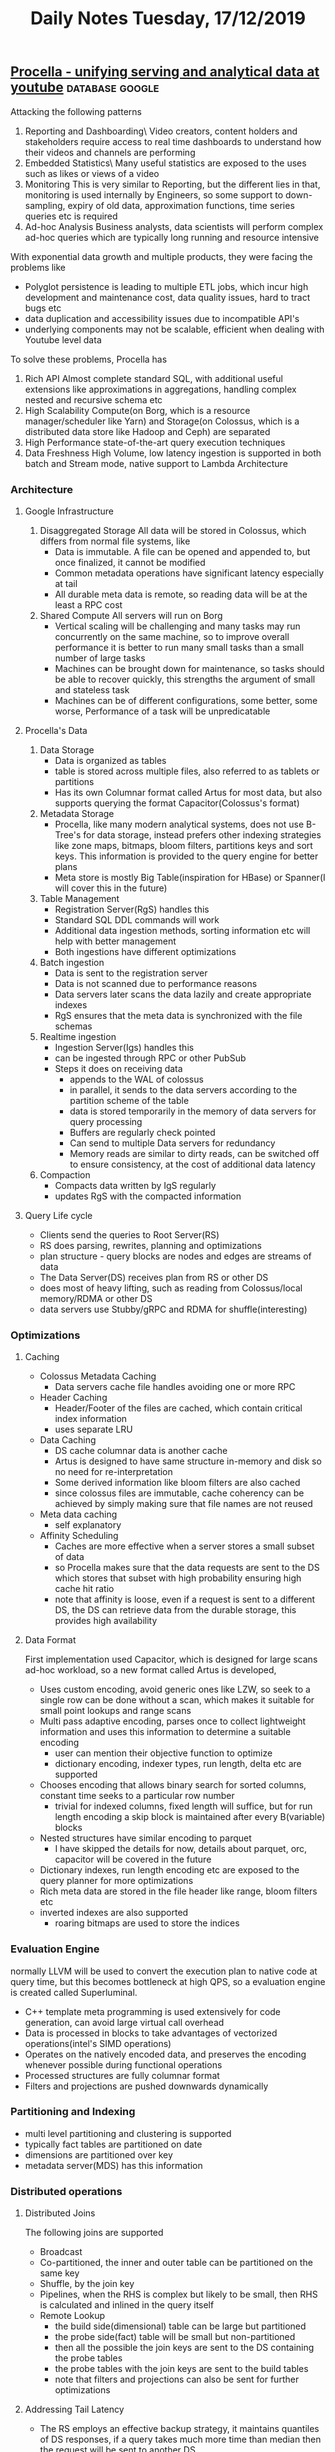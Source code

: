 #+TITLE: Daily Notes Tuesday, 17/12/2019
** [[https://blog.acolyer.org/2019/09/11/procella/][Procella - unifying serving and analytical data at youtube]] :database:google:
Attacking the following patterns
1. Reporting and Dashboarding\  
   Video creators, content holders and stakeholders require access to real time dashboards to understand how their videos and channels are performing
2. Embedded Statistics\ 
   Many useful statistics are exposed to the uses such as likes or views of a video
3. Monitoring  
   This is very similar to Reporting, but the different lies in that, monitoring is used internally by Engineers, so some support to down-sampling, expiry of old data, approximation functions, time series queries etc is required
4. Ad-hoc Analysis  
   Business analysts, data scientists will perform complex ad-hoc queries which are typically long running and resource intensive
With exponential data growth and multiple products, they were facing the problems like
- Polyglot persistence is leading to multiple ETL jobs, which incur high development and maintenance cost, data quality issues, hard to tract bugs etc
- data duplication and accessibility issues due to incompatible API's
- underlying components may not be scalable, efficient when dealing with Youtube level data
To solve these problems, Procella has
1. Rich API  
   Almost complete standard SQL, with additional useful extensions like approximations in aggregations, handling complex nested and recursive schema etc
2. High Scalability  
   Compute(on Borg, which is a resource manager/scheduler like Yarn) and Storage(on Colossus, which is a distributed data store like Hadoop and Ceph) are separated
3. High Performance  
   state-of-the-art query execution techniques
4. Data Freshness  
   High Volume, low latency ingestion is supported in both batch and Stream mode, native support to Lambda Architecture

*** Architecture
**** Google Infrastructure
1. Disaggregated Storage  
   All data will be stored in Colossus, which differs from normal file systems, like
   - Data is immutable. A file can be opened and appended to, but once finalized, it cannot be modified
   - Common metadata operations have significant latency especially at tail
   - All durable meta data is remote, so reading data will be at the least a RPC cost
2. Shared Compute  
   All servers will run on Borg
   - Vertical scaling will be challenging and many tasks may run concurrently on the same machine, so to improve overall performance it is better to run many small tasks than a small number of large tasks
   - Machines can be brought down for maintenance, so tasks should be able to recover quickly, this strengths the argument of small and stateless task
   - Machines can be of different configurations, some better, some worse, Performance of a task will be unpredicatable
**** Procella's Data
1. Data Storage
   - Data is organized as tables
   - table is stored across multiple files, also referred to as tablets or partitions
   - Has its own Columnar format called Artus for most data, but also supports querying the format Capacitor(Colossus's format)
2. Metadata Storage
   - Procella, like many modern analytical systems, does not use B-Tree's for data storage, instead prefers other indexing strategies like zone maps, bitmaps, bloom filters, partitions keys and sort keys. This information is provided to the query engine for better plans
   - Meta store is mostly Big Table(inspiration for HBase) or Spanner(I will cover this in the future)
3. Table Management
   - Registration Server(RgS) handles this
   - Standard SQL DDL commands will work
   - Additional data ingestion methods, sorting information etc will help with better management
   - Both ingestions have different optimizations
4. Batch ingestion
   - Data is sent to the registration server
   - Data is not scanned due to performance reasons
   - Data servers later scans the data lazily and create appropriate indexes
   - RgS ensures that the meta data is synchronized with the file schemas
5. Realtime ingestion
   - Ingestion Server(Igs) handles this
   - can be ingested through RPC or other PubSub
   - Steps it does on receiving data
     - appends to the WAL of colossus
     - in parallel, it sends to the data servers according to the partition scheme of the table
     - data is stored temporarily in the memory of data servers for query processing
     - Buffers are regularly check pointed
     - Can send to multiple Data servers for redundancy
     - Memory reads are similar to dirty reads, can be switched off to ensure consistency, at the cost of additional data latency
6. Compaction
   - Compacts data written by IgS regularly
   - updates RgS with the compacted information
**** Query Life cycle
- Clients send the queries to Root Server(RS)
- RS does parsing, rewrites, planning and optimizations
- plan structure - query blocks are nodes and edges are streams of data
- The Data Server(DS) receives plan from RS or other DS
- does most of heavy lifting, such as reading from Colossus/local memory/RDMA or other DS
- data servers use Stubby/gRPC and RDMA for shuffle(interesting)
*** Optimizations
**** Caching
- Colossus Metadata Caching
  - Data servers cache file handles avoiding one or more RPC
- Header Caching
  - Header/Footer of the files are cached, which contain critical index information
  - uses separate LRU
- Data Caching
  - DS cache columnar data is another cache
  - Artus is designed to have same structure in-memory and disk so no need for re-interpretation
  - Some derived information like bloom filters are also cached
  - since colossus files are immutable, cache coherency can be achieved by simply making sure that file names are not reused
- Meta data caching
  - self explanatory
- Affinity Scheduling
  - Caches are more effective when a server stores a small subset of data
  - so Procella makes sure that the data requests are sent to the DS which stores that subset with high probability ensuring high cache hit ratio
  - note that affinity is loose, even if a request is sent to a different DS, the DS can retrieve data from the durable storage, this provides high availability
**** Data Format
First implementation used Capacitor, which is designed for large scans ad-hoc workload, so a new format called Artus is developed, 
- Uses custom encoding, avoid generic ones like LZW, so seek to a single row can be done without a scan, which makes it suitable for small point lookups and range scans
- Multi pass adaptive encoding, parses once to collect lightweight information and uses this information to determine a suitable encoding
  - user can mention their objective function to optimize
  - dictionary encoding, indexer types, run length, delta etc are supported
- Chooses encoding that allows binary search for sorted columns, constant time seeks to a particular row number
  - trivial for indexed columns, fixed length will suffice, but for run length encoding a skip block is maintained after every B(variable) blocks
- Nested structures have similar encoding to parquet
  - I have skipped the details for now, details about parquet, orc, capacitor will be covered in the future
- Dictionary indexes, run length encoding etc are exposed to the query planner for more optimizations
- Rich meta data are stored in the file header like range, bloom filters etc
- inverted indexes are also supported
  - roaring bitmaps are used to store the indices
*** Evaluation Engine
normally LLVM will be used to convert the execution plan to native code at query time, but this becomes bottleneck at high QPS, so a evaluation engine is created called Superluminal.
- C++ template meta programming is used extensively for code generation, can avoid large virtual call overhead
- Data is processed in blocks to take advantages of vectorized operations(intel's SIMD operations)
- Operates on the natively encoded data, and preserves the encoding whenever possible during functional operations
- Processed structures are fully columnar format
- Filters and projections are pushed downwards dynamically
*** Partitioning and Indexing
- multi level partitioning and clustering is supported
- typically fact tables are partitioned on date
- dimensions are partitioned over key
- metadata server(MDS) has this information
*** Distributed operations
**** Distributed Joins
The following joins are supported
- Broadcast
- Co-partitioned, the inner and outer table can be partitioned on the same key
- Shuffle, by the join key
- Pipelines, when the RHS is complex but likely to be small, then RHS is calculated and inlined in the query itself
- Remote Lookup
  - the build side(dimensional) table can be large but partitioned
  - the probe side(fact) table will be small but non-partitioned
  - then all the possible the join keys are sent to the DS containing the probe tables
  - the probe tables with the join keys are sent to the build tables
  - note that filters and projections can also be sent for further optimizations
**** Addressing Tail Latency
- The RS employs an effective backup strategy, it maintains quantiles of DS responses, if a query takes much more time than median then the request will be sent to another DS
- rate limiting and batching queries for the DS
- priority of queries is sent to DS
  - high for small queries and low for large queries
**** Intermediate Merging
For heavy aggregations, intermediate operators are induced into the plan so that the processing can happen in parallel along with the data retrieval
*** Query Optimizations
**** Virtual Tables
A common approach to achieve better performance for high QPS  queries is materialized views, some approaches to it are
- Index aware aggregate selection
  - aware of partitioning and clustering, on the query predicate
- Stitched queries
  - stitch multiple tables with union or joins
- Lambda architecture awareness
  - Stitch(union) tables based on time column, so queries will be aware of both batch and stream tables
- Join awareness
**** Query Optimizer
- Rules based standard rewrites at query compile time
- adaptive techniques at query execution time
  - it is stronger than traditional cost based optimizations
  - simpler to implement
  - no need to maintain complex estimation models, which will be used infrequently
- Some stats are collected during shuffles, these will be used for later shuffles
- Adaptive Aggregations
  - partial aggregation is done on a subset of data before deciding the number of shards required for the whole aggregation
- Adaptive join
  - Some data structures to summarize the table information will be used
  - broadcast, size of the table
  - Pruning, bloom filter for one side can be used to prune the columns on the other side
  - Pre-Shuffled, if one side is already partitioned, then the other side is also partitioned on the same condition
  - Full Shuffle, Shards are determined based on the combined size
  - Adaptive Sorting
    - First estimate the number of rows to be sorted and determine the number of shards(n)
    - range partition them based on the n quantiles
    - locally sort on the shard
- Limitation of Adaptive optimizations
  - Works well for large queries
  - for small queries there will be a large overhead
  - so user can provide query hints for small queries
  - Join ordering is not yet supported
*** Data Ingestion
Provides an offline tool to generate data in Procella accepted format, It is not necessary to use this
*** Embedded Statistics
require millions of QPS for these queries with millisecond latency on a data at the scale of billions of records(funnily, the paper says that this size is "relatively small"), Procella solves this problem by running the instances in "stats serving" mode with specialized optimizations
- When new data is registered, Rgs notifies the data servers so that it can be loaded into memory, this ensures that it can served without disk access
- MDS is compiled into RS, this save RPC overhead between these sub-systems
- all metadata is fully preloaded, slightly stale meta data is acceptable, since the number of tables are small, this is accepted
- Query plans are aggressively cached, it can be done as these are highly predicable plans
- RS batches the queries and sends it to both primary and secondary and faster response is returned, this helps in tail latency
- RS and DS's are monitored for errors and latency fluctuations, the problem outlier tasks are moved to other machines
- Most of the expensive optimizations and operations are disabled
*** Performance
you can look into the paper for these details
